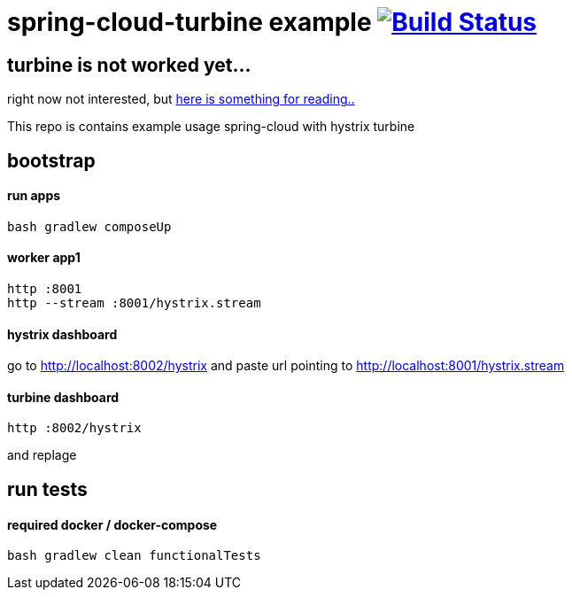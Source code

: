 = spring-cloud-turbine example image:https://travis-ci.org/daggerok/spring-cloud-turbine-example.svg?branch=master["Build Status", link="https://travis-ci.org/daggerok/spring-cloud-turbine-example"]

== turbine is not worked yet... ==

right now not interested, but link:https://dzone.com/articles/spring-cloud-with-turbine[here is something for reading..]

This repo is contains example usage spring-cloud with hystrix turbine

== bootstrap
==== run apps
[source,bash]
bash gradlew composeUp

==== worker app1
[source,bash]
----
http :8001
http --stream :8001/hystrix.stream
----

==== hystrix dashboard

go to http://localhost:8002/hystrix
and paste url pointing to http://localhost:8001/hystrix.stream

==== turbine dashboard
[source,bash]
http :8002/hystrix

and replage

== run tests
==== required docker / docker-compose
[source,bash]
bash gradlew clean functionalTests
